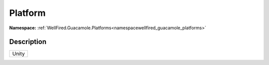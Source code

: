 .. _enumenumwellfired_guacamole_platforms:

Platform
=========

**Namespace:** :ref:`WellFired.Guacamole.Platforms<namespacewellfired_guacamole_platforms>`

Description
------------



+-------------+
|Unity        |
+-------------+

